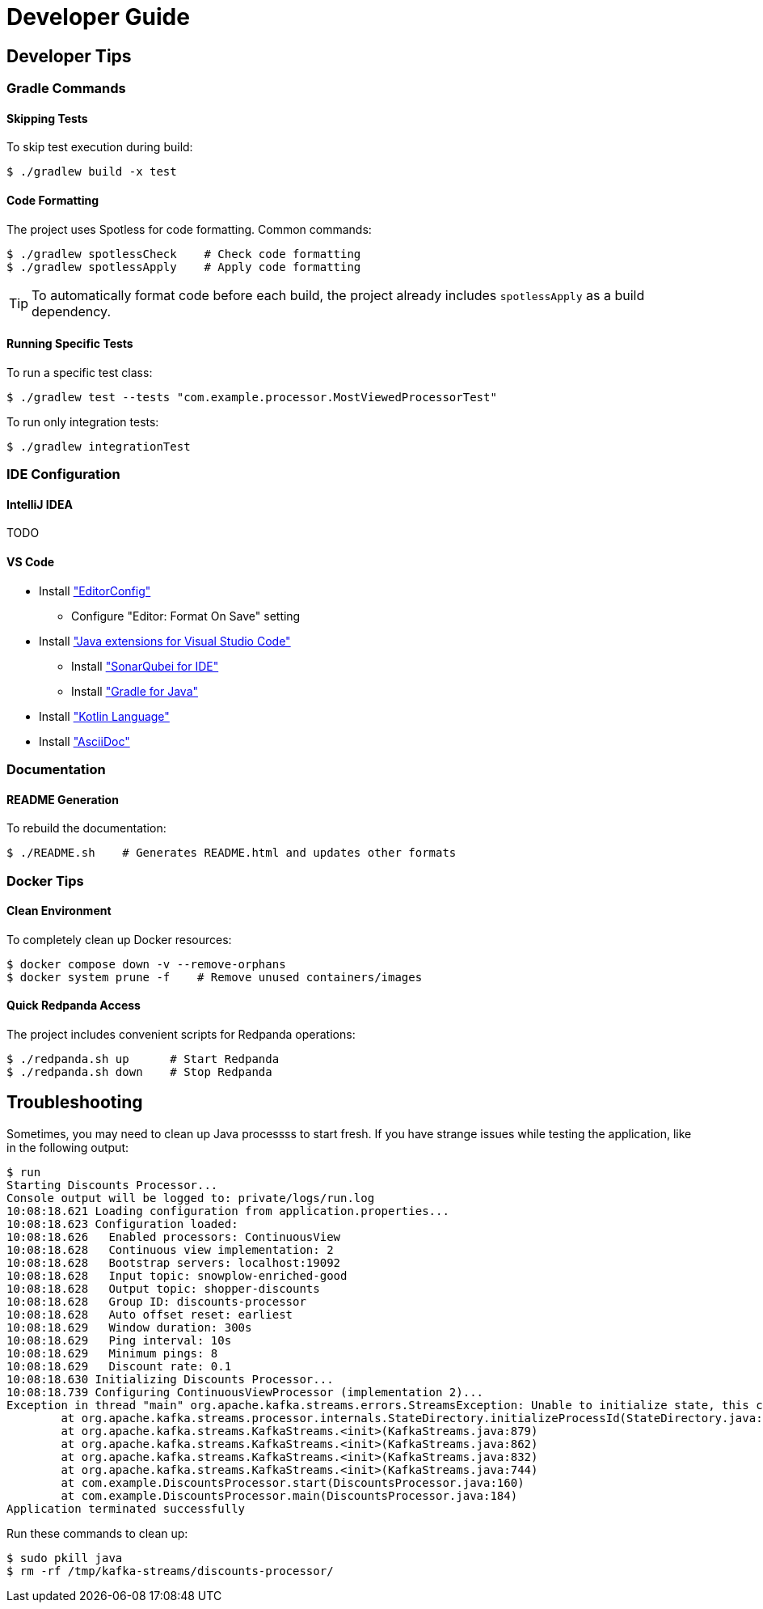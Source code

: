 = Developer Guide

[[developer-tips]]
== Developer Tips

=== Gradle Commands

==== Skipping Tests

To skip test execution during build:
[,console]
----
$ ./gradlew build -x test
----

==== Code Formatting

The project uses Spotless for code formatting. Common commands:

[,console]
----
$ ./gradlew spotlessCheck    # Check code formatting
$ ./gradlew spotlessApply    # Apply code formatting
----

TIP: To automatically format code before each build, the project already includes `spotlessApply` as a build dependency.

==== Running Specific Tests

To run a specific test class:
[,console]
----
$ ./gradlew test --tests "com.example.processor.MostViewedProcessorTest"
----

To run only integration tests:
[,console]
----
$ ./gradlew integrationTest
----

////
=== Git Configuration

The project includes a pre-commit hook to ensure code quality. To set them up:

[,console]
----
$ .hooks/setup.sh
----

WARNING: This is not fully functional yet because discounts-processor is not a Git project (which is in the parent directory).

This script will:

* Configure Git to use project-specific hooks
* Enable automatic code formatting check before commits
* Run unit tests before commits

TIP: If you need to bypass hooks temporarily, use `git commit --no-verify`
////

=== IDE Configuration

==== IntelliJ IDEA
TODO

==== VS Code

* Install https://marketplace.visualstudio.com/items/?itemName=EditorConfig.EditorConfig["EditorConfig"]
** Configure "Editor: Format On Save" setting
* Install https://code.visualstudio.com/docs/java/extensions["Java extensions for Visual Studio Code"]
** Install https://marketplace.visualstudio.com/items/?itemName=SonarSource.sonarlint-vscode["SonarQubei for IDE"]
** Install https://marketplace.visualstudio.com/items?itemName=vscjava.vscode-gradle["Gradle for Java"]
* Install https://marketplace.visualstudio.com/items/?itemName=mathiasfrohlich.Kotlin["Kotlin Language"]
* Install https://marketplace.visualstudio.com/items/?itemName=asciidoctor.asciidoctor-vscode["AsciiDoc"]

=== Documentation

==== README Generation

To rebuild the documentation:
[,console]
----
$ ./README.sh    # Generates README.html and updates other formats
----

////
==== API Documentation

Generate JavaDoc and KDoc:
[,console]
----
$ ./gradlew javadoc    # For Java classes
$ ./gradlew dokka      # For Kotlin classes
----
////

=== Docker Tips

==== Clean Environment

To completely clean up Docker resources:
[,console]
----
$ docker compose down -v --remove-orphans
$ docker system prune -f    # Remove unused containers/images
----

==== Quick Redpanda Access

The project includes convenient scripts for Redpanda operations:
[,console]
----
$ ./redpanda.sh up      # Start Redpanda
$ ./redpanda.sh down    # Stop Redpanda
----

== Troubleshooting

Sometimes, you may need to clean up Java processss to start fresh.
If you have strange issues while testing the application, like in the following output:

[,console]
----
$ run
Starting Discounts Processor...
Console output will be logged to: private/logs/run.log
10:08:18.621 Loading configuration from application.properties...
10:08:18.623 Configuration loaded:
10:08:18.626   Enabled processors: ContinuousView
10:08:18.628   Continuous view implementation: 2
10:08:18.628   Bootstrap servers: localhost:19092
10:08:18.628   Input topic: snowplow-enriched-good
10:08:18.628   Output topic: shopper-discounts
10:08:18.628   Group ID: discounts-processor
10:08:18.628   Auto offset reset: earliest
10:08:18.629   Window duration: 300s
10:08:18.629   Ping interval: 10s
10:08:18.629   Minimum pings: 8
10:08:18.629   Discount rate: 0.1
10:08:18.630 Initializing Discounts Processor...
10:08:18.739 Configuring ContinuousViewProcessor (implementation 2)...
Exception in thread "main" org.apache.kafka.streams.errors.StreamsException: Unable to initialize state, this can happen if multiple instances of Kafka Streams are running in the same state directory (current state directory is [/tmp/kafka-streams/discounts-processor]
        at org.apache.kafka.streams.processor.internals.StateDirectory.initializeProcessId(StateDirectory.java:191)
        at org.apache.kafka.streams.KafkaStreams.<init>(KafkaStreams.java:879)
        at org.apache.kafka.streams.KafkaStreams.<init>(KafkaStreams.java:862)
        at org.apache.kafka.streams.KafkaStreams.<init>(KafkaStreams.java:832)
        at org.apache.kafka.streams.KafkaStreams.<init>(KafkaStreams.java:744)
        at com.example.DiscountsProcessor.start(DiscountsProcessor.java:160)
        at com.example.DiscountsProcessor.main(DiscountsProcessor.java:184)
Application terminated successfully
----

Run these commands to clean up:

[,console]
----
$ sudo pkill java
$ rm -rf /tmp/kafka-streams/discounts-processor/
----
